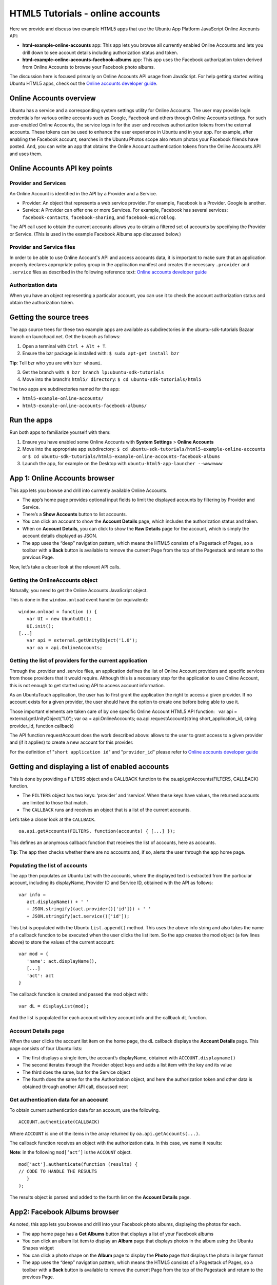 HTML5 Tutorials - online accounts
=================================

Here we provide and discuss two example HTML5 apps that use the Ubuntu
App Platform JavaScript Online Accounts API:

-  **html-example-online-accounts** app: This app lets you browse all
   currently enabled Online Accounts and lets you drill down to see
   account details including authorization status and token.
-  **html-example-online-accounts-facebook-albums** app: This app uses
   the Facebook authorization token derived from Online Accounts to
   browse your Facebook photo albums.

The discussion here is focused primarily on Online Accounts API usage
from JavaScript. For help getting started writing Ubuntu HTML5 apps,
check out the `Online accounts developer
guide <../../platform/guides/online-accounts-developer-guide.md>`__.

Online Accounts overview
------------------------

Ubuntu has a service and a corresponding system settings utility for
Online Accounts. The user may provide login credentials for various
online accounts such as Google, Facebook and others through Online
Accounts settings. For such user-enabled Online Accounts, the service
logs in for the user and receives authorization tokens from the external
accounts. These tokens can be used to enhance the user experience in
Ubuntu and in your app. For example, after enabling the Facebook
account, searches in the Ubuntu Photos scope also return photos your
Facebook friends have posted. And, you can write an app that obtains the
Online Account authentication tokens from the Online Accounts API and
uses them.

Online Accounts API key points
------------------------------

Provider and Services
~~~~~~~~~~~~~~~~~~~~~

An Online Account is identified in the API by a Provider and a Service.

-  Provider: An object that represents a web service provider. For
   example, Facebook is a Provider. Google is another.
-  Service: A Provider can offer one or more Services. For example,
   Facebook has several services: ``facebook-contacts``,
   ``facebook-sharing``, and ``facebook-microblog``.

The API call used to obtain the current accounts allows you to obtain a
filtered set of accounts by specifying the Provider or Service. (This is
used in the example Facebook Albums app discussed below.)

Provider and Service files
~~~~~~~~~~~~~~~~~~~~~~~~~~

In order to be able to use Online Account's API and access accounts
data, it is important to make sure that an application properly declares
appropriate policy group in the application manifest and creates the
necessary ``.provider`` and ``.service`` files as described in the
following reference text: `Online accounts developer
guide <../../platform/guides/online-accounts-developer-guide.md>`__

Authorization data
~~~~~~~~~~~~~~~~~~

When you have an object representing a particular account, you can use
it to check the account authorization status and obtain the
authorization token.

Getting the source trees
------------------------

The app source trees for these two example apps are available as
subdirectories in the ubuntu-sdk-tutorials Bazaar branch on
launchpad.net. Get the branch as follows:

1. Open a terminal with ``Ctrl + Alt + T``.
2. Ensure the bzr package is installed with:
   ``$ sudo apt-get install bzr``

**Tip**: Tell bzr who you are with ``bzr whoami``.

3. Get the branch with: ``$ bzr branch lp:ubuntu-sdk-tutorials``

4. Move into the branch’s ``html5/ directory``:
   ``$ cd ubuntu-sdk-tutorials/html5``

The two apps are subdirectories named for the app:

-  ``html5-example-online-accounts/``
-  ``html5-example-online-accounts-facebook-albums/``

Run the apps
------------

Run both apps to familiarize yourself with them:

1. Ensure you have enabled some Online Accounts with **System Settings**
   > **Online Accounts**
2. Move into the appropriate app subdirectory:
   ``$ cd ubuntu-sdk-tutorials/html5-example-online-accounts`` or
   ``$ cd ubuntu-sdk-tutorials/html5-example-online-accounts-facebook-albums``
3. Launch the app, for example on the Desktop with
   ``ubuntu-html5-app-launcher --www=www``

App 1: Online Accounts browser
------------------------------

This app lets you browse and drill into currently available Online
Accounts.

-  The app’s home page provides optional input fields to limit the
   displayed accounts by filtering by Provider and Service.
-  There’s a **Show Accounts** button to list accounts.
-  You can click an account to show the **Account Details** page, which
   includes the authorization status and token.
-  When on **Account Details**, you can click to show the **Raw
   Details** page for the account, which is simply the account details
   displayed as JSON.
-  The app uses the “deep” navigation pattern, which means the HTML5
   consists of a Pagestack of Pages, so a toolbar with a **Back** button
   is available to remove the current Page from the top of the Pagestack
   and return to the previous Page.

Now, let’s take a closer look at the relevant API calls.

Getting the OnlineAccounts object
~~~~~~~~~~~~~~~~~~~~~~~~~~~~~~~~~

Naturally, you need to get the Online Accounts JavaScript object.

This is done in the ``window.onload`` event handler (or equivalent):

::

    window.onload = function () {
       var UI = new UbuntuUI();
       UI.init();
    [...]
       var api = external.getUnityObject('1.0');
       var oa = api.OnlineAccounts;

Getting the list of providers for the current application
~~~~~~~~~~~~~~~~~~~~~~~~~~~~~~~~~~~~~~~~~~~~~~~~~~~~~~~~~

Through the .provider and .service files, an application defines the
list of Online Account providers and specific services from those
providers that it would require. Although this is a necessary step for
the application to use Online Account, this is not enough to get started
using API to access account information.

As an UbuntuTouch application, the user has to first grant the
application the right to access a given provider. If no account exists
for a given provider, the user should have the option to create one
before being able to use it.

Those important elements are taken care of by one specific Online
Account HTML5 API function:   var api = external.getUnityObject('1.0');
var oa = api.OnlineAccounts; oa.api.requestAccount(string
short\_application\_id, string provider\_id, function callback)

The API function requestAccount does the work described above: allows to
the user to grant access to a given provider and (if it applies) to
create a new account for this provider.

For the definition of "``short application id``" and "``provider_id``"
please refer to `Online accounts developer
guide <../../platform/guides/online-accounts-developer-guide.md>`__

Getting and displaying a list of enabled accounts
-------------------------------------------------

This is done by providing a FILTERS object and a CALLBACK function to
the oa.api.getAccounts(FILTERS, CALLBACK) function.

-  The ``FILTERS`` object has two keys: ‘provider’ and ‘service’. When
   these keys have values, the returned accounts are limited to those
   that match.
-  The ``CALLBACK`` runs and receives an object that is a list of the
   current accounts.

Let’s take a closer look at the ``CALLBACK``.

::

    oa.api.getAccounts(FILTERS, function(accounts) { [...] });

This defines an anonymous callback function that receives the list of
accounts, here as accounts.

**Tip**: The app then checks whether there are no accounts and, if so,
alerts the user through the app home page.

Populating the list of accounts
~~~~~~~~~~~~~~~~~~~~~~~~~~~~~~~

The app then populates an Ubuntu List with the accounts, where the
displayed text is extracted from the particular account, including its
displayName, Provider ID and Service ID, obtained with the API as
follows:

::

    var info =
       act.displayName() + ' '
       + JSON.stringify((act.provider()['id'])) + ' '
       + JSON.stringify(act.service()['id']);

This List is populated with the Ubuntu ``List.append()`` method. This
uses the above info string and also takes the name of a callback
function to be executed when the user clicks the list item. So the app
creates the mod object (a few lines above) to store the values of the
current account:

::

    var mod = {
       'name': act.displayName(),
       [...]
       'act': act
    }

The callback function is created and passed the mod object with:

::

    var dL = displayList(mod);

And the list is populated for each account with key account info and the
callback ``dL`` function.

Account Details page
~~~~~~~~~~~~~~~~~~~~

When the user clicks the account list item on the home page, the dL
callback displays the **Account Details** page. This page consists of
four Ubuntu lists:

-  The first displays a single item, the account’s displayName, obtained
   with ``ACCOUNT.displayname()``
-  The second iterates through the Provider object keys and adds a list
   item with the key and its value
-  The third does the same, but for the Service object
-  The fourth does the same for the the Authorization object, and here
   the authorization token and other data is obtained through another
   API call, discussed next

Get authentication data for an account
~~~~~~~~~~~~~~~~~~~~~~~~~~~~~~~~~~~~~~

To obtain current authentication data for an account, use the following.

::

    ACCOUNT.authenticate(CALLBACK)

Where ``ACCOUNT`` is one of the items in the array returned by
``oa.api.getAccounts(...)``.

The callback function receives an object with the authorization data. In
this case, we name it results:

**Note**: in the following ``mod[‘act’]`` is the ``ACCOUNT`` object.

::

    mod['act'].authenticate(function (results) {
    // CODE TO HANDLE THE RESULTS
       }
    );

The results object is parsed and added to the fourth list on the
**Account Details** page.

App2: Facebook Albums browser
-----------------------------

As noted, this app lets you browse and drill into your Facebook photo
albums, displaying the photos for each.

-  The app home page has a **Get Albums** button that displays a list of
   your Facebook albums
-  You can click an album list item to display an **Album** page that
   displays photos in the album using the Ubuntu Shapes widget
-  You can click a photo shape on the **Album** page to display the
   **Photo** page that displays the photo in larger format
-  The app uses the “deep” navigation pattern, which means the HTML5
   consists of a Pagestack of Pages, so a toolbar with a **Back** button
   is available to remove the current Page from the top of the Pagestack
   and return to the previous Page.

Getting the OnlineAccounts object
~~~~~~~~~~~~~~~~~~~~~~~~~~~~~~~~~

This app also obtains the OnlineAccounts object in the same way as the
previous app:

::

    window.onload = function () {
    [...]
       var api = external.getUnityObject('1.0');
       var oa = api.OnlineAccounts;

Getting the list of enabled accounts
~~~~~~~~~~~~~~~~~~~~~~~~~~~~~~~~~~~~

Then, the list of accounts is obtained. However in this case a filter
object is provided that ensure only Facebook accounts are returned.

::

    var filters = {'provider': 'facebook', 'service': ''};
    oa.api.getAccounts(filters, function(accounts){
    [...]
    }

As you can see, the getAccounts method is passed an anonymous function
as the callback, and this receives the accounts array.

Authenticating
~~~~~~~~~~~~~~

Next, the first account in accounts has its authenticate method called
and a callback is provided. All Facebook accounts use the same
authentication token, so it is sufficient to use the first Facebook
account without checking the Service type.

::

    accounts[0].authenticate(authcallback);

The authcallback function receives the authentication data, here named
res, and the authentication token is obtained from it:

::

    function authcallback(res){
       token = res['data']['AccessToken'];
    [...]
    }

Getting albums and photos from the Facebook Graph API
~~~~~~~~~~~~~~~~~~~~~~~~~~~~~~~~~~~~~~~~~~~~~~~~~~~~~

Now that we have covered the Ubuntu Online Accounts API usage, let’s
only touch the highest points on the rest of the code.

The app uses the token to get a list of the user’s Facebook albums
through the Facebook Graph API with this function:

::

    getFacebookAlbums(token, function(albums) {
    [...]
    }

getFacebookAlbums is passed an anonymous that receives the list of
Facebook albums as albums.

The albums are iterated through and the home page GUI is constructed. It
consists of an Ubuntu List, where the text is the album name and album
id. Each listitem has a click callback that on execution obtains the
photos in the album from Facebook and displays the Album page populated
with photos as Ubuntu Shape widgets, each of which has a click function
to display the **Photo** page with the right photo.

Key points
----------

-  Online Accounts keeps track of user enabled web accounts, including
   authorization status and tokens
-  The Online Accounts JavaScript API lets your HTML5 app obtain this
   information
-  You can get a list of Accounts identified by Provider and Service
-  You can get authorization data for each account for the current user
-  You can use the authorization data to interact with the external web
   site with their API and build rich apps that include personal content
   from protected external sources
